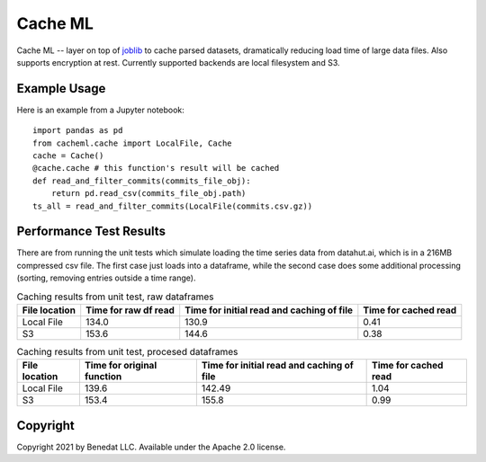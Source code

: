 ========
Cache ML
========

Cache ML -- layer on top of `joblib <https://joblib.readthedocs.io/en/latest/>`_ to cache parsed datasets,
dramatically reducing load
time of large data files. Also supports encryption at rest. Currently supported backends
are local filesystem and S3.

Example Usage
-------------
Here is an example from a Jupyter notebook::

  import pandas as pd
  from cacheml.cache import LocalFile, Cache
  cache = Cache()
  @cache.cache # this function's result will be cached
  def read_and_filter_commits(commits_file_obj):
      return pd.read_csv(commits_file_obj.path)
  ts_all = read_and_filter_commits(LocalFile(commits.csv.gz))

Performance Test Results
------------------------
There are from running the unit tests which simulate loading the time series data from
datahut.ai, which is in a 216MB compressed csv file. The first case just loads into
a dataframe, while the second case does some additional processing (sorting, removing
entries outside a time range).

.. list-table:: Caching results from unit test, raw dataframes
   :header-rows: 1

   * - File location
     - Time for raw df read
     - Time for initial read and caching of file
     - Time for cached read
   * - Local File
     - 134.0
     - 130.9
     - 0.41
   * - S3
     - 153.6
     - 144.6
     - 0.38

.. list-table:: Caching results from unit test, procesed dataframes
   :header-rows: 1

   * - File location
     - Time for original function
     - Time for initial read and caching of file
     - Time for cached read
   * - Local File
     - 139.6
     - 142.49
     - 1.04
   * - S3
     - 153.4
     - 155.8
     - 0.99

Copyright
---------
Copyright 2021 by Benedat LLC. Available under the Apache 2.0 license.

